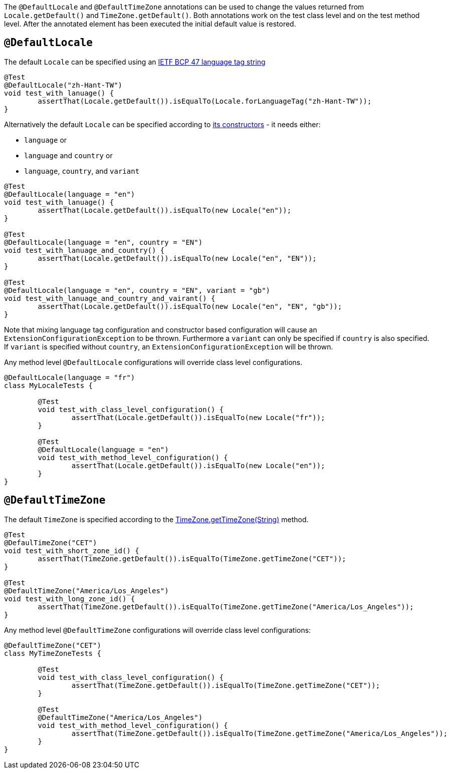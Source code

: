 :page-title: Default Locale and TimeZone
:page-description: JUnit Jupiter extensions to change the values returned from Locale.getDefault() and TimeZone.getDefault()

The `@DefaultLocale` and `@DefaultTimeZone` annotations can be used to change the values returned from `Locale.getDefault()` and `TimeZone.getDefault()`.
Both annotations work on the test class level and on the test method level.
After the annotated element has been executed the initial default value is restored.

== `@DefaultLocale`

The default `Locale` can be specified using an https://docs.oracle.com/javase/8/docs/api/java/util/Locale.html#forLanguageTag-java.lang.String-[IETF BCP 47 language tag string]

[source,java]
----
@Test
@DefaultLocale("zh-Hant-TW")
void test_with_lanuage() {
	assertThat(Locale.getDefault()).isEqualTo(Locale.forLanguageTag("zh-Hant-TW"));
}
----

Alternatively the default `Locale` can be specified according to https://docs.oracle.com/javase/8/docs/api/java/util/Locale.html#constructor.summary[its constructors] - it needs either:

* `language` or
* `language` and `country` or
* `language`, `country`, and `variant`

[source,java]
----
@Test
@DefaultLocale(language = "en")
void test_with_lanuage() {
	assertThat(Locale.getDefault()).isEqualTo(new Locale("en"));
}

@Test
@DefaultLocale(language = "en", country = "EN")
void test_with_lanuage_and_country() {
	assertThat(Locale.getDefault()).isEqualTo(new Locale("en", "EN"));
}

@Test
@DefaultLocale(language = "en", country = "EN", variant = "gb")
void test_with_lanuage_and_country_and_vairant() {
	assertThat(Locale.getDefault()).isEqualTo(new Locale("en", "EN", "gb"));
}
----

Note that mixing language tag configuration and constructor based configuration will cause an `ExtensionConfigurationException` to be thrown.
Furthermore a `variant` can only be specified if `country` is also specified.
If `variant` is specified without `country`, an `ExtensionConfigurationException` will be thrown.

Any method level `@DefaultLocale` configurations will override class level configurations.

[source,java]
----
@DefaultLocale(language = "fr")
class MyLocaleTests {

	@Test
	void test_with_class_level_configuration() {
		assertThat(Locale.getDefault()).isEqualTo(new Locale("fr"));
	}

	@Test
	@DefaultLocale(language = "en")
	void test_with_method_level_configuration() {
		assertThat(Locale.getDefault()).isEqualTo(new Locale("en"));
	}
}
----

== `@DefaultTimeZone`

The default `TimeZone` is specified according to the https://docs.oracle.com/javase/8/docs/api/java/util/TimeZone.html#getTimeZone(java.lang.String)[TimeZone.getTimeZone(String)] method.

[source,java]
----
@Test
@DefaulTimeZone("CET")
void test_with_short_zone_id() {
	assertThat(TimeZone.getDefault()).isEqualTo(TimeZone.getTimeZone("CET"));
}

@Test
@DefaultTimeZone("America/Los_Angeles")
void test_with_long_zone_id() {
	assertThat(TimeZone.getDefault()).isEqualTo(TimeZone.getTimeZone("America/Los_Angeles"));
}
----

Any method level `@DefaultTimeZone` configurations will override class level configurations:

[source,java]
----
@DefaultTimeZone("CET")
class MyTimeZoneTests {

	@Test
	void test_with_class_level_configuration() {
		assertThat(TimeZone.getDefault()).isEqualTo(TimeZone.getTimeZone("CET"));
	}

	@Test
	@DefaultTimeZone("America/Los_Angeles")
	void test_with_method_level_configuration() {
		assertThat(TimeZone.getDefault()).isEqualTo(TimeZone.getTimeZone("America/Los_Angeles"));
	}
}
----
